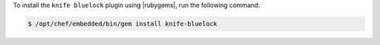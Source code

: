 .. This is an included how-to. 

To install the ``knife bluelock`` plugin using |rubygems|, run the following command:

.. code-block:: bash

   $ /opt/chef/embedded/bin/gem install knife-bluelock






